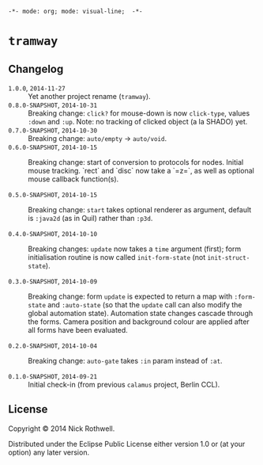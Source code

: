 =-*- mode: org; mode: visual-line;  -*-=
#+STARTUP: indent

* =tramway=
** Changelog
- =1.0.0=, =2014-11-27= :: Yet another project rename (=tramway=).
- =0.8.0-SNAPSHOT=, =2014-10-31= :: Breaking change: =click?= for mouse-down is now =click-type=, values =:down= and =:up=. Note: no tracking of clicked object (a la SHADO) yet.
- =0.7.0-SNAPSHOT=, =2014-10-30= :: Breaking change: =auto/empty= -> =auto/void=.
- =0.6.0-SNAPSHOT=, =2014-10-15= :: Breaking change: start of conversion to protocols for nodes. Initial mouse tracking. `rect` and `disc` now take a `=z=`, as well as optional mouse callback function(s).

- =0.5.0-SNAPSHOT=, =2014-10-15= :: Breaking change: =start= takes optional renderer as argument, default is =:java2d= (as in Quil) rather than =:p3d=.

- =0.4.0-SNAPSHOT=, =2014-10-10= :: Breaking changes: =update= now takes a =time= argument (first); form initialisation routine is now called =init-form-state= (not =init-struct-state=).

- =0.3.0-SNAPSHOT=, =2014-10-09= :: Breaking change: form =update= is expected to return a map with =:form-state= and =:auto-state= (so that the =update= call can also modify the global automation state). Automation state changes cascade through the forms. Camera position and background colour are applied after all forms have been evaluated.

- =0.2.0-SNAPSHOT=, =2014-10-04= :: Breaking change: =auto-gate= takes =:in= param instead of =:at=.

- =0.1.0-SNAPSHOT=, =2014-09-21= :: Initial check-in (from previous =calamus= project, Berlin CCL).

** License

Copyright © 2014 Nick Rothwell.

Distributed under the Eclipse Public License either version 1.0 or (at
your option) any later version.

